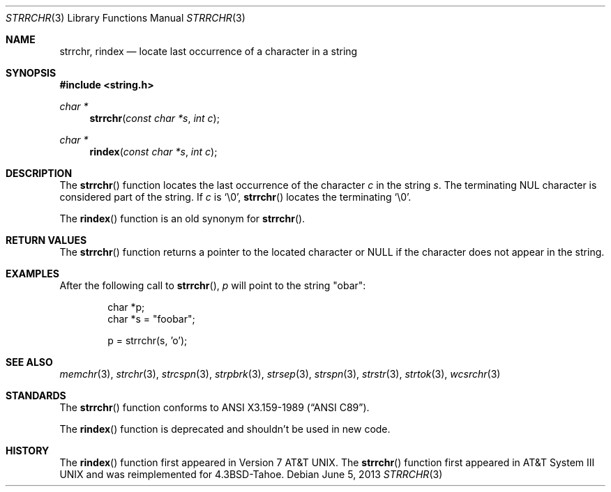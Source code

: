 .\"	$OpenBSD: strrchr.3,v 1.10 2013/06/05 03:39:23 tedu Exp $
.\"
.\" Copyright (c) 1990, 1991 The Regents of the University of California.
.\" All rights reserved.
.\"
.\" This code is derived from software contributed to Berkeley by
.\" Chris Torek and the American National Standards Committee X3,
.\" on Information Processing Systems.
.\"
.\" Redistribution and use in source and binary forms, with or without
.\" modification, are permitted provided that the following conditions
.\" are met:
.\" 1. Redistributions of source code must retain the above copyright
.\"    notice, this list of conditions and the following disclaimer.
.\" 2. Redistributions in binary form must reproduce the above copyright
.\"    notice, this list of conditions and the following disclaimer in the
.\"    documentation and/or other materials provided with the distribution.
.\" 3. Neither the name of the University nor the names of its contributors
.\"    may be used to endorse or promote products derived from this software
.\"    without specific prior written permission.
.\"
.\" THIS SOFTWARE IS PROVIDED BY THE REGENTS AND CONTRIBUTORS ``AS IS'' AND
.\" ANY EXPRESS OR IMPLIED WARRANTIES, INCLUDING, BUT NOT LIMITED TO, THE
.\" IMPLIED WARRANTIES OF MERCHANTABILITY AND FITNESS FOR A PARTICULAR PURPOSE
.\" ARE DISCLAIMED.  IN NO EVENT SHALL THE REGENTS OR CONTRIBUTORS BE LIABLE
.\" FOR ANY DIRECT, INDIRECT, INCIDENTAL, SPECIAL, EXEMPLARY, OR CONSEQUENTIAL
.\" DAMAGES (INCLUDING, BUT NOT LIMITED TO, PROCUREMENT OF SUBSTITUTE GOODS
.\" OR SERVICES; LOSS OF USE, DATA, OR PROFITS; OR BUSINESS INTERRUPTION)
.\" HOWEVER CAUSED AND ON ANY THEORY OF LIABILITY, WHETHER IN CONTRACT, STRICT
.\" LIABILITY, OR TORT (INCLUDING NEGLIGENCE OR OTHERWISE) ARISING IN ANY WAY
.\" OUT OF THE USE OF THIS SOFTWARE, EVEN IF ADVISED OF THE POSSIBILITY OF
.\" SUCH DAMAGE.
.\"
.Dd $Mdocdate: June 5 2013 $
.Dt STRRCHR 3
.Os
.Sh NAME
.Nm strrchr ,
.Nm rindex
.Nd locate last occurrence of a character in a string
.Sh SYNOPSIS
.In string.h
.Ft char *
.Fn strrchr "const char *s" "int c"
.Ft char *
.Fn rindex "const char *s" "int c"
.Sh DESCRIPTION
The
.Fn strrchr
function locates the last occurrence of the character
.Fa c
in the string
.Fa s .
The terminating
.Tn NUL
character is considered part of the string.
If
.Fa c
is
.Ql \e0 ,
.Fn strrchr
locates the terminating
.Ql \e0 .
.Pp
The
.Fn rindex
function is an old synonym for
.Fn strrchr .
.Sh RETURN VALUES
The
.Fn strrchr
function returns a pointer to the located character or
.Dv NULL
if the character does not appear in the string.
.Sh EXAMPLES
After the following call to
.Fn strrchr ,
.Va p
will point to the string
.Qq obar :
.Bd -literal -offset indent
char *p;
char *s = "foobar";

p = strrchr(s, 'o');
.Ed
.Sh SEE ALSO
.Xr memchr 3 ,
.Xr strchr 3 ,
.Xr strcspn 3 ,
.Xr strpbrk 3 ,
.Xr strsep 3 ,
.Xr strspn 3 ,
.Xr strstr 3 ,
.Xr strtok 3 ,
.Xr wcsrchr 3
.Sh STANDARDS
The
.Fn strrchr
function conforms to
.St -ansiC .
.Pp
The
.Fn rindex
function is deprecated and shouldn't be used in new code.
.Sh HISTORY
The
.Fn rindex
function first appeared in
.At v7 .
The
.Fn strrchr
function first appeared in
.At III
and was reimplemented for
.Bx 4.3 Tahoe .
